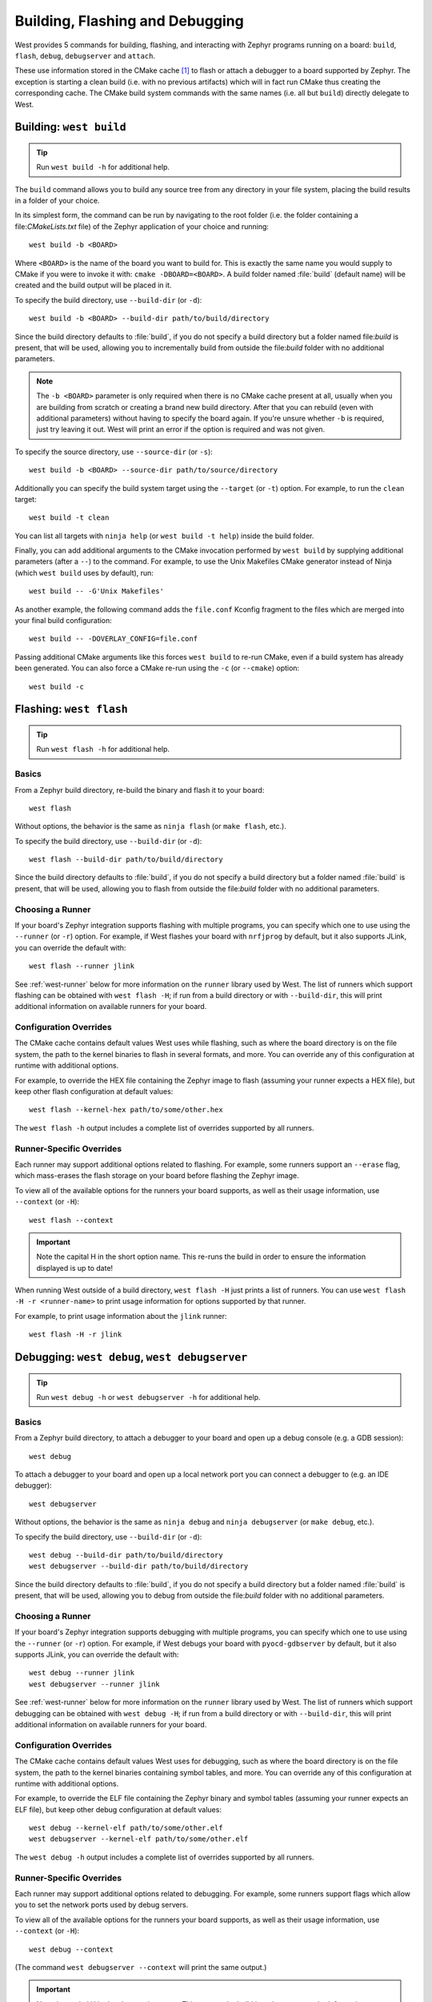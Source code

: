 .. _west-build-flash-debug:

Building, Flashing and Debugging
################################

West provides 5 commands for building, flashing, and interacting with Zephyr
programs running on a board: ``build``, ``flash``, ``debug``, ``debugserver``
and ``attach``.

These use information stored in the CMake cache [#cmakecache]_ to
flash or attach a debugger to a board supported by Zephyr. The exception is
starting a clean build (i.e. with no previous artifacts) which will in fact
run CMake thus creating the corresponding cache.
The CMake build system commands with the same names (i.e. all but ``build``)
directly delegate to West.

.. Add a per-page contents at the top of the page. This page is nested
   deeply enough that it doesn't have any subheadings in the main nav.

.. only:: html

   .. contents::
      :local:

.. _west-building:

Building: ``west build``
************************

.. tip:: Run ``west build -h`` for additional help.

The ``build`` command allows you to build any source tree from any directory
in your file system, placing the build results in a folder of your choice.

In its simplest form, the command can be run by navigating to the root folder
(i.e. the folder containing a file:`CMakeLists.txt` file) of the Zephyr
application of your choice and running::

  west build -b <BOARD>

Where ``<BOARD>`` is the name of the board you want to build for. This is
exactly the same name you would supply to CMake if you were to invoke it with:
``cmake -DBOARD=<BOARD>``.
A build folder named :file:`build` (default name) will be created and the
build output will be placed in it.

To specify the build directory, use ``--build-dir`` (or ``-d``)::

  west build -b <BOARD> --build-dir path/to/build/directory

Since the build directory defaults to :file:`build`, if you do not specify
a build directory but a folder named file:`build` is present, that will be used,
allowing you to incrementally build from outside the file:`build` folder with
no additional parameters.

.. note::
  The ``-b <BOARD>`` parameter is only required when there is no CMake cache
  present at all, usually when you are building from scratch or creating a
  brand new build directory. After that you can rebuild (even with additional
  parameters) without having to specify the board again. If you're unsure
  whether ``-b`` is required, just try leaving it out. West will print an
  error if the option is required and was not given.

To specify the source directory, use ``--source-dir`` (or ``-s``)::

  west build -b <BOARD> --source-dir path/to/source/directory

Additionally you can specify the build system target using the ``--target``
(or ``-t``) option. For example, to run the ``clean`` target::

  west build -t clean

You can list all targets with ``ninja help`` (or ``west build -t help``) inside
the build folder.


Finally, you can add additional arguments to the CMake invocation performed by
``west build`` by supplying additional parameters (after a ``--``) to the
command. For example, to use the Unix Makefiles CMake generator instead of
Ninja (which ``west build`` uses by default), run::

  west build -- -G'Unix Makefiles'

As another example, the following command adds the ``file.conf`` Kconfig
fragment to the files which are merged into your final build configuration::

  west build -- -DOVERLAY_CONFIG=file.conf

Passing additional CMake arguments like this forces ``west build`` to re-run
CMake, even if a build system has already been generated. You can also force
a CMake re-run using the ``-c`` (or ``--cmake``) option::

  west build -c

.. _west-flashing:

Flashing: ``west flash``
************************

.. tip:: Run ``west flash -h`` for additional help.

Basics
======

From a Zephyr build directory, re-build the binary and flash it to
your board::

  west flash

Without options, the behavior is the same as ``ninja flash`` (or
``make flash``, etc.).

To specify the build directory, use ``--build-dir`` (or ``-d``)::

  west flash --build-dir path/to/build/directory

Since the build directory defaults to :file:`build`, if you do not specify
a build directory but a folder named :file:`build` is present, that will be
used, allowing you to flash from outside the file:`build` folder with no
additional parameters.

Choosing a Runner
=================

If your board's Zephyr integration supports flashing with multiple
programs, you can specify which one to use using the ``--runner`` (or
``-r``) option. For example, if West flashes your board with
``nrfjprog`` by default, but it also supports JLink, you can override
the default with::

  west flash --runner jlink

See :ref:`west-runner` below for more information on the ``runner``
library used by West. The list of runners which support flashing can
be obtained with ``west flash -H``; if run from a build directory or
with ``--build-dir``, this will print additional information on
available runners for your board.

Configuration Overrides
=======================

The CMake cache contains default values West uses while flashing, such
as where the board directory is on the file system, the path to the
kernel binaries to flash in several formats, and more. You can
override any of this configuration at runtime with additional options.

For example, to override the HEX file containing the Zephyr image to
flash (assuming your runner expects a HEX file), but keep other
flash configuration at default values::

  west flash --kernel-hex path/to/some/other.hex

The ``west flash -h`` output includes a complete list of overrides
supported by all runners.

Runner-Specific Overrides
=========================

Each runner may support additional options related to flashing. For
example, some runners support an ``--erase`` flag, which mass-erases
the flash storage on your board before flashing the Zephyr image.

To view all of the available options for the runners your board
supports, as well as their usage information, use ``--context`` (or
``-H``)::

  west flash --context

.. important::

   Note the capital H in the short option name. This re-runs the build
   in order to ensure the information displayed is up to date!

When running West outside of a build directory, ``west flash -H`` just
prints a list of runners. You can use ``west flash -H -r
<runner-name>`` to print usage information for options supported by
that runner.

For example, to print usage information about the ``jlink`` runner::

  west flash -H -r jlink

.. _west-debugging:

Debugging: ``west debug``, ``west debugserver``
***********************************************

.. tip::

   Run ``west debug -h`` or ``west debugserver -h`` for additional help.

Basics
======

From a Zephyr build directory, to attach a debugger to your board and
open up a debug console (e.g. a GDB session)::

  west debug

To attach a debugger to your board and open up a local network port
you can connect a debugger to (e.g. an IDE debugger)::

  west debugserver

Without options, the behavior is the same as ``ninja debug`` and
``ninja debugserver`` (or ``make debug``, etc.).

To specify the build directory, use ``--build-dir`` (or ``-d``)::

  west debug --build-dir path/to/build/directory
  west debugserver --build-dir path/to/build/directory

Since the build directory defaults to :file:`build`, if you do not specify
a build directory but a folder named :file:`build` is present, that will be
used, allowing you to debug from outside the file:`build` folder with no
additional parameters.

Choosing a Runner
=================

If your board's Zephyr integration supports debugging with multiple
programs, you can specify which one to use using the ``--runner`` (or
``-r``) option. For example, if West debugs your board with
``pyocd-gdbserver`` by default, but it also supports JLink, you can
override the default with::

  west debug --runner jlink
  west debugserver --runner jlink

See :ref:`west-runner` below for more information on the ``runner``
library used by West. The list of runners which support debugging can
be obtained with ``west debug -H``; if run from a build directory or
with ``--build-dir``, this will print additional information on
available runners for your board.

Configuration Overrides
=======================

The CMake cache contains default values West uses for debugging, such
as where the board directory is on the file system, the path to the
kernel binaries containing symbol tables, and more. You can override
any of this configuration at runtime with additional options.

For example, to override the ELF file containing the Zephyr binary and
symbol tables (assuming your runner expects an ELF file), but keep
other debug configuration at default values::

  west debug --kernel-elf path/to/some/other.elf
  west debugserver --kernel-elf path/to/some/other.elf

The ``west debug -h`` output includes a complete list of overrides
supported by all runners.

Runner-Specific Overrides
=========================

Each runner may support additional options related to debugging. For
example, some runners support flags which allow you to set the network
ports used by debug servers.

To view all of the available options for the runners your board
supports, as well as their usage information, use ``--context`` (or
``-H``)::

  west debug --context

(The command ``west debugserver --context`` will print the same output.)

.. important::

   Note the capital H in the short option name. This re-runs the build
   in order to ensure the information displayed is up to date!

When running West outside of a build directory, ``west debug -H`` just
prints a list of runners. You can use ``west debug -H -r
<runner-name>`` to print usage information for options supported by
that runner.

For example, to print usage information about the ``jlink`` runner::

  west debug -H -r jlink

.. _west-runner:

Implementation Details
**********************

The flash and debug commands are implemented as west *extension
commands*: that is, they are west commands whose source code lives
outside the west repository. Some reasons this choice was made are:

- Their implementations are tightly coupled to the Zephyr build
  system, e.g. due to their reliance on CMake cache variables.

- Pull requests adding features to them are almost always motivated by
  a corresponding change to an upstream board, so it makes sense to
  put them in Zephyr to avoid needing pull requests in multiple
  repositories.

- Many users find it natural to search for their implementations in
  the Zephyr source tree.

The extension commands are a thin wrapper around a package called
``runners`` (this package is also in the Zephyr tree, in
:file:`scripts/west_commands/runners`).

The central abstraction within this library is ``ZephyrBinaryRunner``,
an abstract class which represents *runner* objects, which can flash
and/or debug Zephyr programs. The set of available runners is
determined by the imported subclasses of ``ZephyrBinaryRunner``.
``ZephyrBinaryRunner`` is available in the ``runners.core`` module;
individual runner implementations are in other submodules, such as
``runners.nrfjprog``, ``runners.openocd``, etc.

Hacking and APIs
****************

Developers can add support for new ways to flash and debug Zephyr
programs by implementing additional runners. To get this support into
upstream Zephyr, the runner should be added into a new or existing
``runners`` module, and imported from :file:`runner/__init__.py`.

.. note::

   The test cases in :file:`scripts/west_commands/tests` add unit test
   coverage for the runners package and individual runner classes.

   Please try to add tests when adding new runners. Note that if your
   changes break existing test cases, CI testing on upstream pull
   requests will fail.

API Documentation for the ``runners.core`` module can be found in
:ref:`west-apis`.

Doing it By Hand
****************

If you prefer not to use West to flash or debug your board, simply
inspect the build directory for the binaries output by the build
system. These will be named something like ``zephyr/zephyr.elf``,
``zephyr/zephyr.hex``, etc., depending on your board's build system
integration. These binaries may be flashed to a board using
alternative tools of your choice, or used for debugging as needed,
e.g. as a source of symbol tables.

By default, these West commands rebuild binaries before flashing and
debugging. This can of course also be accomplished using the usual
targets provided by Zephyr's build system (in fact, that's how these
commands do it).

.. rubric:: Footnotes

.. [#cmakecache]

   The CMake cache is a file containing saved variables and values
   which is created by CMake when it is first run to generate a build
   system. See the `cmake(1)`_ manual for more details.

.. _cmake(1):
   https://cmake.org/cmake/help/latest/manual/cmake.1.html

.. _namespace package:
   https://www.python.org/dev/peps/pep-0420/
